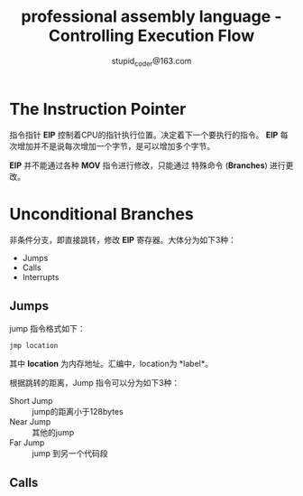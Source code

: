 #+TITLE: professional assembly language - Controlling Execution Flow
#+AUTHOR: stupid_coder@163.com

* The Instruction Pointer
  指令指针 *EIP* 控制着CPU的指针执行位置。决定着下一个要执行的指令。
  *EIP* 每次增加并不是说每次增加一个字节，是可以增加多个字节。
  
  *EIP* 并不能通过各种 *MOV* 指令进行修改，只能通过 特殊命令
  (*Branches*) 进行更改。

* Unconditional Branches
  非条件分支，即直接跳转，修改 *EIP* 寄存器。大体分为如下3种：
  + Jumps
  + Calls
  + Interrupts

** Jumps
   jump 指令格式如下：
   #+BEGIN_SRC 
   jmp location
   #+END_SRC
   其中 *location* 为内存地址。汇编中，location为 *label*。
   
   根据跳转的距离，Jump 指令可以分为如下3种：
   + Short Jump :: jump的距离小于128bytes
   + Near Jump :: 其他的jump
   + Far Jump :: jump 到另一个代码段
     
     
   
** Calls
   
